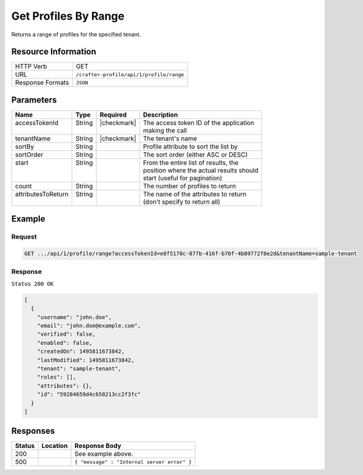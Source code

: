 .. .. include:: /includes/unicode-checkmark.rst

.. _crafter-profile-api-profile-range:

=====================
Get Profiles By Range
=====================

Returns a range of profiles for the specified tenant.

--------------------
Resource Information
--------------------

+----------------------------+-------------------------------------------------------------------+
|| HTTP Verb                 || GET                                                              |
+----------------------------+-------------------------------------------------------------------+
|| URL                       || ``/crafter-profile/api/1/profile/range``                         |
+----------------------------+-------------------------------------------------------------------+
|| Response Formats          || ``JSON``                                                         |
+----------------------------+-------------------------------------------------------------------+

----------
Parameters
----------

+---------------------+-------------+---------------+----------------------------------------------+
|| Name               || Type       || Required     || Description                                 |
+=====================+=============+===============+==============================================+
|| accessTokenId      || String     || |checkmark|  || The access token ID of the application      |
||                    ||            ||              || making the call                             |
+---------------------+-------------+---------------+----------------------------------------------+
|| tenantName         || String     || |checkmark|  || The tenant's name                           |
+---------------------+-------------+---------------+----------------------------------------------+
|| sortBy             || String     ||              || Profile attribute to sort the list by       |
+---------------------+-------------+---------------+----------------------------------------------+
|| sortOrder          || String     ||              || The sort order (either ASC or DESC)         |
+---------------------+-------------+---------------+----------------------------------------------+
|| start              || String     ||              || From the entire list of results, the        |
||                    ||            ||              || position where the actual results should    |
||                    ||            ||              || start (useful for pagination)               |
+---------------------+-------------+---------------+----------------------------------------------+
|| count              || String     ||              || The number of profiles to return            |
+---------------------+-------------+---------------+----------------------------------------------+
|| attributesToReturn || String     ||              || The name of the attributes to return        |
||                    ||            ||              || (don't specify to return all)               |
+---------------------+-------------+---------------+----------------------------------------------+

-------
Example
-------

^^^^^^^
Request
^^^^^^^

.. code-block:: none

  GET .../api/1/profile/range?accessTokenId=e8f5170c-877b-416f-b70f-4b09772f8e2d&tenantName=sample-tenant

^^^^^^^^
Response
^^^^^^^^

``Status 200 OK``

.. code-block:: json

  [
    {
      "username": "john.doe",
      "email": "john.doe@example.com",
      "verified": false,
      "enabled": false,
      "createdOn": 1495811673842,
      "lastModified": 1495811673842,
      "tenant": "sample-tenant",
      "roles": [],
      "attributes": {},
      "id": "59284659d4c650213cc2f3fc"
    }
  ]

---------
Responses
---------

+---------+--------------------------------+-----------------------------------------------------+
|| Status || Location                      || Response Body                                      |
+=========+================================+=====================================================+
|| 200    ||                               || See example above.                                 |
+---------+--------------------------------+-----------------------------------------------------+
|| 500    ||                               || ``{ "message" : "Internal server error" }``        |
+---------+--------------------------------+-----------------------------------------------------+
